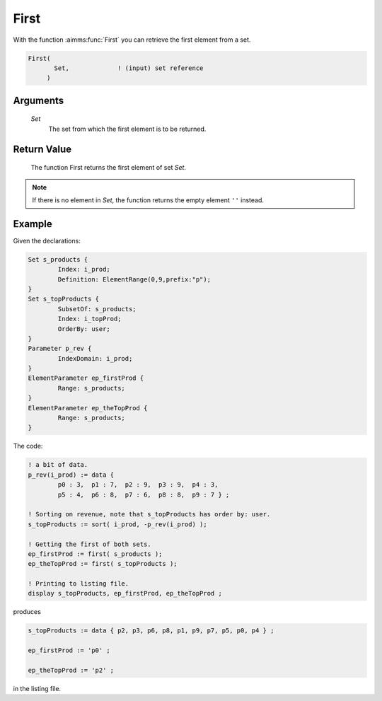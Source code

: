 .. aimms:function:: First(Set)

.. _First:

First
=====

With the function :aimms:func:`First` you can retrieve the first element from a
set.

.. code-block:: aimms

    First(
           Set,             ! (input) set reference
         )

Arguments
---------

    *Set*
        The set from which the first element is to be returned.

Return Value
------------

    The function First returns the first element of set *Set*.


.. note::

    If there is no element in *Set*, the function returns the empty element
    ``''`` instead.




Example
-----------

Given the declarations:

.. code-block:: aimms

	Set s_products {
		Index: i_prod;
		Definition: ElementRange(0,9,prefix:"p");
	}
	Set s_topProducts {
		SubsetOf: s_products;
		Index: i_topProd;
		OrderBy: user;
	}
	Parameter p_rev {
		IndexDomain: i_prod;
	}
	ElementParameter ep_firstProd {
		Range: s_products;
	}
	ElementParameter ep_theTopProd {
		Range: s_products;
	}

The code:

.. code-block:: aimms

	! a bit of data.
	p_rev(i_prod) := data { 
		p0 : 3,  p1 : 7,  p2 : 9,  p3 : 9,  p4 : 3,  
		p5 : 4,  p6 : 8,  p7 : 6,  p8 : 8,  p9 : 7 } ;

	! Sorting on revenue, note that s_topProducts has order by: user.
	s_topProducts := sort( i_prod, -p_rev(i_prod) );

	! Getting the first of both sets.
	ep_firstProd := first( s_products );
	ep_theTopProd := first( s_topProducts );

	! Printing to listing file.
	display s_topProducts, ep_firstProd, ep_theTopProd ;

produces 

.. code-block:: aimms

    s_topProducts := data { p2, p3, p6, p8, p1, p9, p7, p5, p0, p4 } ;

    ep_firstProd := 'p0' ;

    ep_theTopProd := 'p2' ;

in the listing file.
